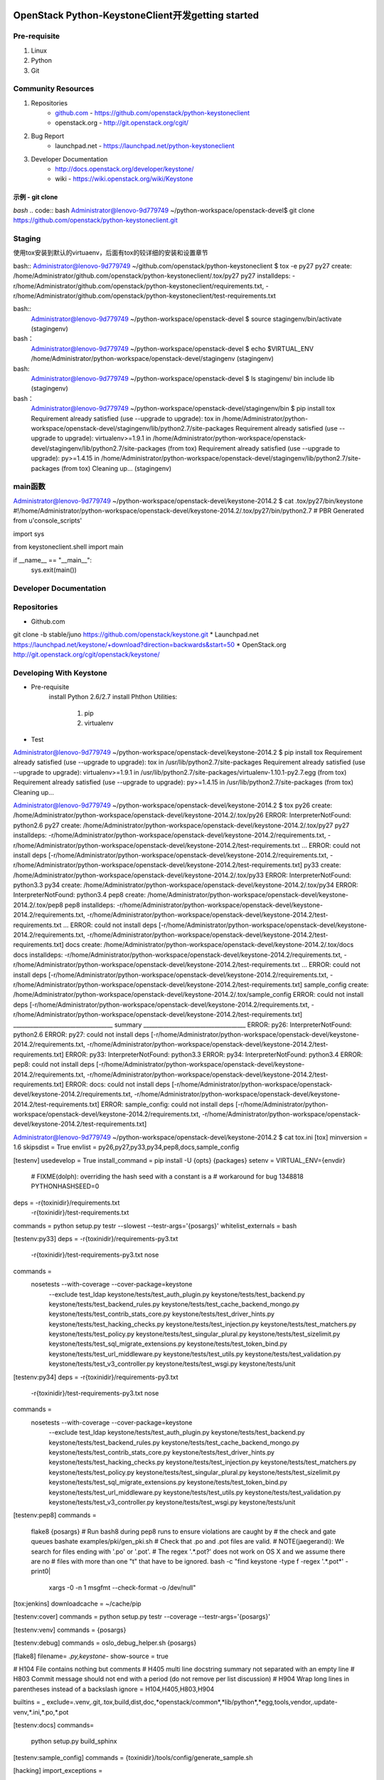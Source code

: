 OpenStack Python-KeystoneClient开发getting started
==================================================
Pre-requisite
-------------
1. Linux
2. Python
3. Git

Community Resources
-------------------
1. Repositories
    * `github.com`_ - https://github.com/openstack/python-keystoneclient
    * openstack.org - http://git.openstack.org/cgit/
2. Bug Report
    * launchpad.net - https://launchpad.net/python-keystoneclient
3. Developer Documentation
    * http://docs.openstack.org/developer/keystone/
    * wiki - https://wiki.openstack.org/wiki/Keystone
    
    .. _github.com: https://github.com/

示例 - git clone 
^^^^^^^^^^^^^^^^
*bash*  
.. code:: bash 
Administrator@lenovo-9d779749 ~/python-workspace/openstack-devel$
git clone https://github.com/openstack/python-keystoneclient.git


Staging
-------
使用tox安装到默认的virtuaenv，后面有tox的较详细的安装和设置章节

bash::
Administrator@lenovo-9d779749 ~/github.com/openstack/python-keystoneclient
$ tox -e py27
py27 create: /home/Administrator/github.com/openstack/python-keystoneclient/.tox/py27
py27 installdeps: -r/home/Administrator/github.com/openstack/python-keystoneclient/requirements.txt, -r/home/Administrator/github.com/openstack/python-keystoneclient/test-requirements.txt



bash::
    Administrator@lenovo-9d779749 ~/python-workspace/openstack-devel
    $ source stagingenv/bin/activate
    (stagingenv)

bash：
    Administrator@lenovo-9d779749 ~/python-workspace/openstack-devel
    $ echo $VIRTUAL_ENV
    /home/Administrator/python-workspace/openstack-devel/stagingenv
    (stagingenv)

bash:
    Administrator@lenovo-9d779749 ~/python-workspace/openstack-devel
    $ ls stagingenv/
    bin  include  lib
    (stagingenv)


bash：
    Administrator@lenovo-9d779749 ~/python-workspace/openstack-devel/stagingenv/bin
    $ pip install tox
    Requirement already satisfied (use --upgrade to upgrade): tox in /home/Administrator/python-workspace/openstack-devel/stagingenv/lib/python2.7/site-packages
    Requirement already satisfied (use --upgrade to upgrade): virtualenv>=1.9.1 in /home/Administrator/python-workspace/openstack-devel/stagingenv/lib/python2.7/site-packages (from tox)
    Requirement already satisfied (use --upgrade to upgrade): py>=1.4.15 in /home/Administrator/python-workspace/openstack-devel/stagingenv/lib/python2.7/site-packages (from tox)
    Cleaning up...
    (stagingenv)



main函数
--------
Administrator@lenovo-9d779749 ~/python-workspace/openstack-devel/keystone-2014.2
$ cat .tox/py27/bin/keystone
#!/home/Administrator/python-workspace/openstack-devel/keystone-2014.2/.tox/py27/bin/python2.7
# PBR Generated from u'console_scripts'

import sys

from keystoneclient.shell import main


if __name__ == "__main__":
    sys.exit(main())


    
Developer Documentation
-----------------------


Repositories
------------
* Github.com
git clone -b stable/juno https://github.com/openstack/keystone.git
* Launchpad.net
https://launchpad.net/keystone/+download?direction=backwards&start=50
* OpenStack.org
http://git.openstack.org/cgit/openstack/keystone/

Developing With Keystone
------------------------
* Pre-requisite
    install Python 2.6/2.7 
    install Phthon Utilities:
        1. pip
        2. virtualenv
* Test
Administrator@lenovo-9d779749 ~/python-workspace/openstack-devel/keystone-2014.2
$ pip install tox
Requirement already satisfied (use --upgrade to upgrade): tox in /usr/lib/python2.7/site-packages
Requirement already satisfied (use --upgrade to upgrade): virtualenv>=1.9.1 in /usr/lib/python2.7/site-packages/virtualenv-1.10.1-py2.7.egg (from tox)
Requirement already satisfied (use --upgrade to upgrade): py>=1.4.15 in /usr/lib/python2.7/site-packages (from tox)
Cleaning up...

Administrator@lenovo-9d779749 ~/python-workspace/openstack-devel/keystone-2014.2
$ tox
py26 create: /home/Administrator/python-workspace/openstack-devel/keystone-2014.2/.tox/py26
ERROR: InterpreterNotFound: python2.6
py27 create: /home/Administrator/python-workspace/openstack-devel/keystone-2014.2/.tox/py27
py27 installdeps: -r/home/Administrator/python-workspace/openstack-devel/keystone-2014.2/requirements.txt, -r/home/Administrator/python-workspace/openstack-devel/keystone-2014.2/test-requirements.txt
...
ERROR: could not install deps [-r/home/Administrator/python-workspace/openstack-devel/keystone-2014.2/requirements.txt, -r/home/Administrator/python-workspace/openstack-devel/keystone-2014.2/test-requirements.txt]
py33 create: /home/Administrator/python-workspace/openstack-devel/keystone-2014.2/.tox/py33
ERROR: InterpreterNotFound: python3.3
py34 create: /home/Administrator/python-workspace/openstack-devel/keystone-2014.2/.tox/py34
ERROR: InterpreterNotFound: python3.4
pep8 create: /home/Administrator/python-workspace/openstack-devel/keystone-2014.2/.tox/pep8
pep8 installdeps: -r/home/Administrator/python-workspace/openstack-devel/keystone-2014.2/requirements.txt, -r/home/Administrator/python-workspace/openstack-devel/keystone-2014.2/test-requirements.txt
...
ERROR: could not install deps [-r/home/Administrator/python-workspace/openstack-devel/keystone-2014.2/requirements.txt, -r/home/Administrator/python-workspace/openstack-devel/keystone-2014.2/test-requirements.txt]
docs create: /home/Administrator/python-workspace/openstack-devel/keystone-2014.2/.tox/docs
docs installdeps: -r/home/Administrator/python-workspace/openstack-devel/keystone-2014.2/requirements.txt, -r/home/Administrator/python-workspace/openstack-devel/keystone-2014.2/test-requirements.txt
...
ERROR: could not install deps [-r/home/Administrator/python-workspace/openstack-devel/keystone-2014.2/requirements.txt, -r/home/Administrator/python-workspace/openstack-devel/keystone-2014.2/test-requirements.txt]
sample_config create: /home/Administrator/python-workspace/openstack-devel/keystone-2014.2/.tox/sample_config
ERROR: could not install deps [-r/home/Administrator/python-workspace/openstack-devel/keystone-2014.2/requirements.txt, -r/home/Administrator/python-workspace/openstack-devel/keystone-2014.2/test-requirements.txt]
___________________________________ summary ____________________________________
ERROR:   py26: InterpreterNotFound: python2.6
ERROR:   py27: could not install deps [-r/home/Administrator/python-workspace/openstack-devel/keystone-2014.2/requirements.txt, -r/home/Administrator/python-workspace/openstack-devel/keystone-2014.2/test-requirements.txt]
ERROR:   py33: InterpreterNotFound: python3.3
ERROR:   py34: InterpreterNotFound: python3.4
ERROR:   pep8: could not install deps [-r/home/Administrator/python-workspace/openstack-devel/keystone-2014.2/requirements.txt, -r/home/Administrator/python-workspace/openstack-devel/keystone-2014.2/test-requirements.txt]
ERROR:   docs: could not install deps [-r/home/Administrator/python-workspace/openstack-devel/keystone-2014.2/requirements.txt, -r/home/Administrator/python-workspace/openstack-devel/keystone-2014.2/test-requirements.txt]
ERROR:   sample_config: could not install deps [-r/home/Administrator/python-workspace/openstack-devel/keystone-2014.2/requirements.txt, -r/home/Administrator/python-workspace/openstack-devel/keystone-2014.2/test-requirements.txt]

Administrator@lenovo-9d779749 ~/python-workspace/openstack-devel/keystone-2014.2
$ cat tox.ini
[tox]
minversion = 1.6
skipsdist = True
envlist = py26,py27,py33,py34,pep8,docs,sample_config

[testenv]
usedevelop = True
install_command = pip install -U {opts} {packages}
setenv = VIRTUAL_ENV={envdir}
         # FIXME(dolph): overriding the hash seed with a constant is a
         # workaround for bug 1348818
         PYTHONHASHSEED=0
deps = -r{toxinidir}/requirements.txt
       -r{toxinidir}/test-requirements.txt
commands = python setup.py testr --slowest --testr-args='{posargs}'
whitelist_externals = bash

[testenv:py33]
deps = -r{toxinidir}/requirements-py3.txt
       -r{toxinidir}/test-requirements-py3.txt
       nose
commands =
  nosetests --with-coverage --cover-package=keystone \
      --exclude test_ldap \
      keystone/tests/test_auth_plugin.py \
      keystone/tests/test_backend.py \
      keystone/tests/test_backend_rules.py \
      keystone/tests/test_cache_backend_mongo.py \
      keystone/tests/test_contrib_stats_core.py \
      keystone/tests/test_driver_hints.py \
      keystone/tests/test_hacking_checks.py \
      keystone/tests/test_injection.py \
      keystone/tests/test_matchers.py \
      keystone/tests/test_policy.py \
      keystone/tests/test_singular_plural.py \
      keystone/tests/test_sizelimit.py \
      keystone/tests/test_sql_migrate_extensions.py \
      keystone/tests/test_token_bind.py \
      keystone/tests/test_url_middleware.py \
      keystone/tests/test_utils.py \
      keystone/tests/test_validation.py \
      keystone/tests/test_v3_controller.py \
      keystone/tests/test_wsgi.py \
      keystone/tests/unit

[testenv:py34]
deps = -r{toxinidir}/requirements-py3.txt
       -r{toxinidir}/test-requirements-py3.txt
       nose
commands =
  nosetests --with-coverage --cover-package=keystone \
      --exclude test_ldap \
      keystone/tests/test_auth_plugin.py \
      keystone/tests/test_backend.py \
      keystone/tests/test_backend_rules.py \
      keystone/tests/test_cache_backend_mongo.py \
      keystone/tests/test_contrib_stats_core.py \
      keystone/tests/test_driver_hints.py \
      keystone/tests/test_hacking_checks.py \
      keystone/tests/test_injection.py \
      keystone/tests/test_matchers.py \
      keystone/tests/test_policy.py \
      keystone/tests/test_singular_plural.py \
      keystone/tests/test_sizelimit.py \
      keystone/tests/test_sql_migrate_extensions.py \
      keystone/tests/test_token_bind.py \
      keystone/tests/test_url_middleware.py \
      keystone/tests/test_utils.py \
      keystone/tests/test_validation.py \
      keystone/tests/test_v3_controller.py \
      keystone/tests/test_wsgi.py \
      keystone/tests/unit

[testenv:pep8]
commands =
  flake8 {posargs}
  # Run bash8 during pep8 runs to ensure violations are caught by
  # the check and gate queues
  bashate examples/pki/gen_pki.sh
  # Check that .po and .pot files are valid.
  # NOTE(jaegerandi): We search for files ending with '.po' or '.pot'.
  # The regex '.*\.pot?' does not work on OS X and we assume there are no
  # files with more than one "t" that have to be ignored.
  bash -c "find keystone -type f -regex '.*\.pot*' -print0| \
           xargs -0 -n 1 msgfmt --check-format -o /dev/null"

[tox:jenkins]
downloadcache = ~/cache/pip

[testenv:cover]
commands = python setup.py testr --coverage --testr-args='{posargs}'

[testenv:venv]
commands = {posargs}

[testenv:debug]
commands = oslo_debug_helper.sh {posargs}

[flake8]
filename= *.py,keystone-*
show-source = true

# H104  File contains nothing but comments
# H405  multi line docstring summary not separated with an empty line
# H803  Commit message should not end with a period (do not remove per list discussion)
# H904  Wrap long lines in parentheses instead of a backslash
ignore = H104,H405,H803,H904

builtins = _
exclude=.venv,.git,.tox,build,dist,doc,*openstack/common*,*lib/python*,*egg,tools,vendor,.update-venv,*.ini,*.po,*.pot

[testenv:docs]
commands=
    python setup.py build_sphinx

[testenv:sample_config]
commands = {toxinidir}/tools/config/generate_sample.sh

[hacking]
import_exceptions =
  keystone.i18n
local-check-factory = keystone.hacking.checks.factory

Administrator@lenovo-9d779749 ~/python-workspace/openstack-devel/keystone-2014.2
$ ls .tox
log  pep8  py27  sample_config

Administrator@lenovo-9d779749 ~/python-workspace/openstack-devel/keystone-2014.2
$ ls .tox/py27/
bin  etc  include  lib  log

Administrator@lenovo-9d779749 ~/python-workspace/openstack-devel/keystone-2014.2
$ ls .tox/py27/bin/
activate          easy_install      migrate-repository           pip-2.7
activate.csh      easy_install-2.7  netaddr                      pybabel
activate.fish     jsonschema        oslo-config-generator        python
activate_this.py  keystone          oslo-messaging-zmq-receiver  python2
bashate           migrate           pip                          python2.7




tox
===
https://pypi.python.org/pypi/tox/1.8.1
https://testrun.org/tox/latest/

Administrator@lenovo-9d779749 ~/python-workspace/openstack-devel/keystone-2014.2
$ tox --version
1.6.1 imported from /usr/lib/python2.7/site-packages/tox/__init__.pyc

Administrator@lenovo-9d779749 ~/python-workspace/openstack-devel/keystone-2014.2
$ pip install --upgrade tox
Cannot fetch index base URL http://pypi.douban.com/simple/
http://pypi.douban.com/simple/tox/ uses an insecure transport scheme (http). Consider using https if pypi.douban.com has it available
Downloading/unpacking tox from http://pypi.douban.com/packages/source/t/tox/tox-1.8.1.tar.gz#md5=c4423cc6512932b37e5b0d1faa87bef2
  Downloading tox-1.8.1.tar.gz (90kB): 90kB downloaded
  Running setup.py (path:/tmp/pip_build_Administrator/tox/setup.py) egg_info for package tox

Downloading/unpacking virtualenv>=1.11.2 (from tox)
  http://pypi.douban.com/simple/virtualenv/ uses an insecure transport scheme (http). Consider using https if pypi.douban.com has it available
  Downloading virtualenv-1.11.6-py2.py3-none-any.whl (1.6MB): 1.6MB downloaded
http://pypi.douban.com/simple/py/ uses an insecure transport scheme (http). Consider using https if pypi.douban.com has it available
Downloading/unpacking py>=1.4.17 from http://pypi.douban.com/packages/source/p/py/py-1.4.26.tar.gz#md5=30c3fd92a53f1a5ed6f3591c1fe75c0e (from tox)
  Downloading py-1.4.26.tar.gz (190kB): 190kB downloaded
  Running setup.py (path:/tmp/pip_build_Administrator/py/setup.py) egg_info for package py

Installing collected packages: tox, virtualenv, py
  Found existing installation: tox 1.6.1
    Uninstalling tox:
      Successfully uninstalled tox
  Running setup.py install for tox

    Installing tox script to /usr/bin
    Installing tox-quickstart script to /usr/bin
  Found existing installation: virtualenv 1.10.1
    Uninstalling virtualenv:
      Successfully uninstalled virtualenv
  Found existing installation: py 1.4.18
    Uninstalling py:
      Successfully uninstalled py
  Running setup.py install for py

Successfully installed tox virtualenv py
Cleaning up...

Administrator@lenovo-9d779749 ~/python-workspace/openstack-devel/keystone-2014.2
$ tox -e py27
...

Pypi Mirror
===========
Administrator@lenovo-9d779749 ~/python-workspace/openstack-devel/keystone-2014.2
$ cat ~/.pip/pip.conf
[global]
#index-url=https://pypi.python.org/simple
index-url=http://pypi.douban.com/simple

http://www.pypi-mirrors.org/
https://pypi.python.org/mirrors